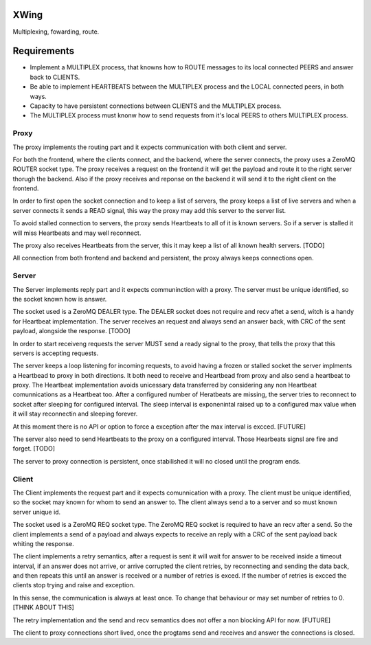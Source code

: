 XWing
=====

Multiplexing, fowarding, route.

Requirements
============

- Implement a MULTIPLEX process, that knowns how to ROUTE messages to its local connected PEERS and answer back to CLIENTS.

- Be able to implement HEARTBEATS between the MULTIPLEX process and the LOCAL connected peers, in both ways.

- Capacity to have persistent connections between CLIENTS and the MULTIPLEX process.

- The MULTIPLEX process must knonw how to send requests from it's local PEERS to others MULTIPLEX process.

Proxy
-----

The proxy implements the routing part and it expects communication with both client and server.

For both the frontend, where the clients connect, and the backend, where the server connects, the proxy uses a ZeroMQ ROUTER socket type. The proxy receives a request on the frontend it will get the payload and route it to the right server thorugh the backend. Also if the proxy receives and reponse on the backend it will send it to the right client on the frontend.

In order to first open the socket connection and to keep a list of servers, the proxy keeps a list of live servers and when a server connects it sends a READ signal, this way the proxy may add this server to the server list.

To avoid stalled connection to servers, the proxy sends Heartbeats to all of it is known servers. So if a server is stalled it will miss Heartbeats and may well reconnect.

The proxy also receives Heartbeats from the server, this it may keep a list of all known health servers. [TODO]

All connection from both frontend and backend and persistent, the proxy always keeps connections open.

Server
------

The Server implements reply part and it expects communinction with a proxy. The server must be unique identified, so the socket known how is answer.

The socket used is a ZeroMQ DEALER type. The DEALER socket does not require and recv aftet a send, witch is a handy for Heartbeat implementation. The server receives an request and always send an answer back, with CRC of the sent payload, alongside the response. [TODO]

In order to start receiveng requests the server MUST send a ready signal to the proxy, that tells the proxy that this servers is accepting requests.

The server keeps a loop listening for incoming requests, to avoid having a frozen or stalled socket the server implments a Heartbead to proxy in both directions. It both need to receive and Heartbead from proxy and also send a heartbeat to proxy. The Heartbeat implementation avoids unicessary data transferred by considering any non Heartbeat comunnications as a Heartbeat too. After a configured number of Heratbeats are missing, the server tries to reconnect to socket after sleeping for configured interval. The sleep interval is exponenintal raised up to a configured max value when it will stay reconnectin and sleeping forever. 

At this moment there is no API or option to force a exception after the max interval is excced. [FUTURE]

The server also need to send Heartbeats to the proxy on a configured interval. Those Hearbeats signsl are fire and forget. [TODO]

The server to proxy connection is persistent, once stabilished it will no closed until the program ends.

Client
------

The Client implements the request part and it expects comunnication with a proxy. The client must be unique identified, so the socket may known for whom to send an answer to. The client always send a to a server and so must known server unique id.

The socket used is a ZeroMQ REQ socket type. The ZeroMQ REQ socket is required to have an recv after a send. So the client implements a send of a payload and always expects to receive an reply with a CRC of the sent payload back whiting the response. 

The client implements a retry semantics, after a request is sent it will wait for answer to be received inside a timeout interval, if an answer does not arrive, or arrive corrupted the client retries, by reconnecting and sending the data back, and then repeats this until an answer is received or a number of retries is exced. If the number of retries is excced the clients stop trying and raise and exception.

In this sense, the communication is always at least once. To change that behaviour or may set number of retries to 0. [THINK ABOUT THIS]

The retry implementation and the send and recv semantics does not offer a non blocking API for now. [FUTURE]

The client to proxy connections short lived, once the progtams send and receives and answer the connections is closed.
